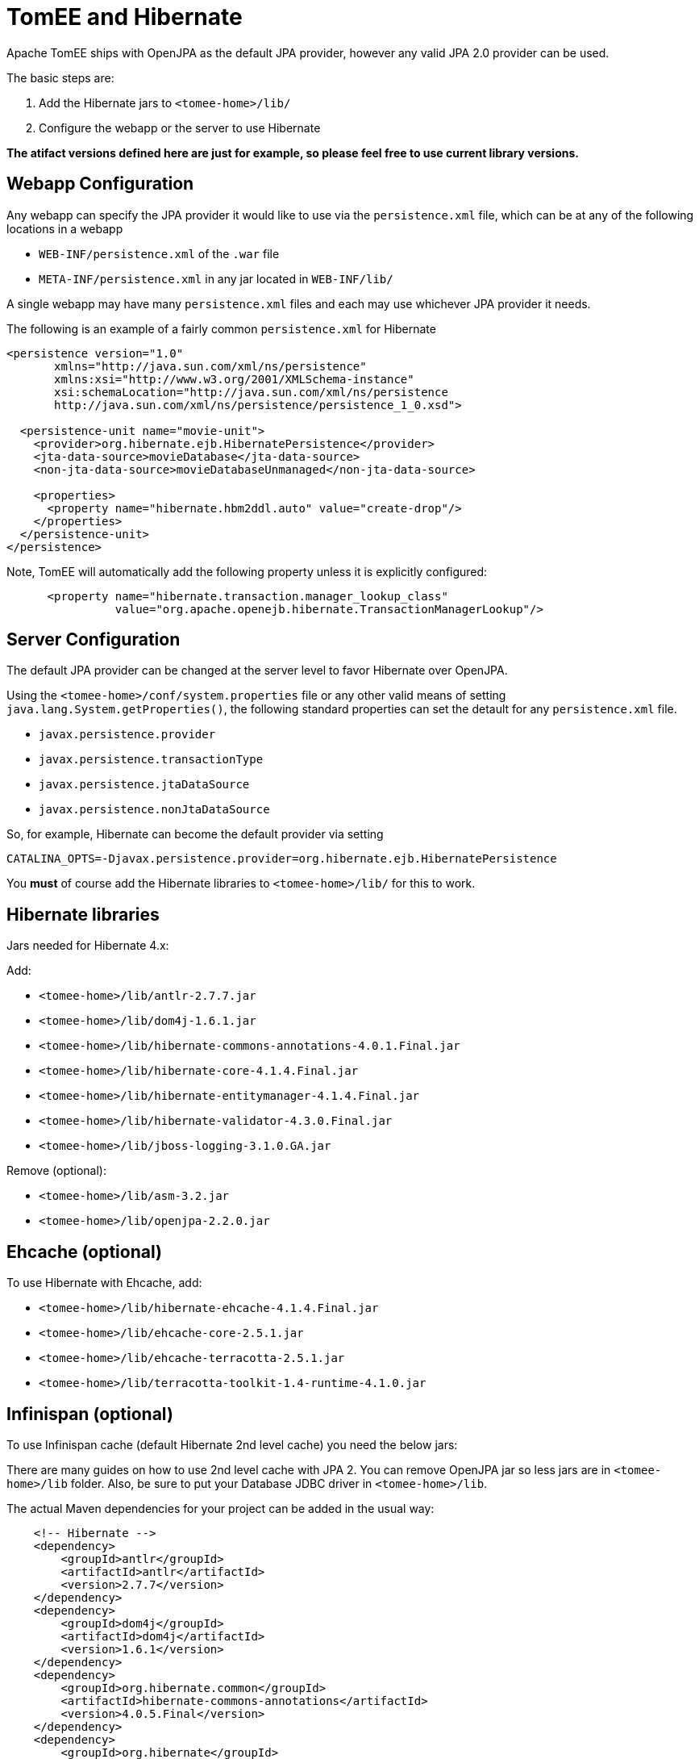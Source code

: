 # TomEE and Hibernate
:index-group: JPA
:jbake-date: 2018-12-05
:jbake-type: page
:jbake-status: published


Apache TomEE ships with OpenJPA as the default JPA provider, however any
valid JPA 2.0 provider can be used.

The basic steps are:

[arabic]
. Add the Hibernate jars to `<tomee-home>/lib/`
. Configure the webapp or the server to use Hibernate

*The atifact versions defined here are just for example, so please feel
free to use current library versions.*

== Webapp Configuration

Any webapp can specify the JPA provider it would like to use via the
`persistence.xml` file, which can be at any of the following locations
in a webapp

* `WEB-INF/persistence.xml` of the `.war` file
* `META-INF/persistence.xml` in any jar located in `WEB-INF/lib/`

A single webapp may have many `persistence.xml` files and each may use
whichever JPA provider it needs.

The following is an example of a fairly common `persistence.xml` for
Hibernate

[source,xml]
----
<persistence version="1.0"
       xmlns="http://java.sun.com/xml/ns/persistence"
       xmlns:xsi="http://www.w3.org/2001/XMLSchema-instance"
       xsi:schemaLocation="http://java.sun.com/xml/ns/persistence
       http://java.sun.com/xml/ns/persistence/persistence_1_0.xsd">

  <persistence-unit name="movie-unit">
    <provider>org.hibernate.ejb.HibernatePersistence</provider>
    <jta-data-source>movieDatabase</jta-data-source>
    <non-jta-data-source>movieDatabaseUnmanaged</non-jta-data-source>

    <properties>
      <property name="hibernate.hbm2ddl.auto" value="create-drop"/>
    </properties>
  </persistence-unit>
</persistence>
----

Note, TomEE will automatically add the following property unless it is
explicitly configured:

[source,xml]
----
      <property name="hibernate.transaction.manager_lookup_class"
                value="org.apache.openejb.hibernate.TransactionManagerLookup"/>
----

== Server Configuration

The default JPA provider can be changed at the server level to favor
Hibernate over OpenJPA.

Using the `<tomee-home>/conf/system.properties` file or any other valid
means of setting `java.lang.System.getProperties()`, the following
standard properties can set the detault for any `persistence.xml` file.

* `javax.persistence.provider`
* `javax.persistence.transactionType`
* `javax.persistence.jtaDataSource`
* `javax.persistence.nonJtaDataSource`

So, for example, Hibernate can become the default provider via setting

`CATALINA_OPTS=-Djavax.persistence.provider=org.hibernate.ejb.HibernatePersistence`

You *must* of course add the Hibernate libraries to `<tomee-home>/lib/`
for this to work.

== Hibernate libraries

Jars needed for Hibernate 4.x:

Add:

* `<tomee-home>/lib/antlr-2.7.7.jar`
* `<tomee-home>/lib/dom4j-1.6.1.jar`
* `<tomee-home>/lib/hibernate-commons-annotations-4.0.1.Final.jar`
* `<tomee-home>/lib/hibernate-core-4.1.4.Final.jar`
* `<tomee-home>/lib/hibernate-entitymanager-4.1.4.Final.jar`
* `<tomee-home>/lib/hibernate-validator-4.3.0.Final.jar`
* `<tomee-home>/lib/jboss-logging-3.1.0.GA.jar`

Remove (optional):

* `<tomee-home>/lib/asm-3.2.jar`
* `<tomee-home>/lib/openjpa-2.2.0.jar`

== Ehcache (optional)

To use Hibernate with Ehcache, add:

* `<tomee-home>/lib/hibernate-ehcache-4.1.4.Final.jar`
* `<tomee-home>/lib/ehcache-core-2.5.1.jar`
* `<tomee-home>/lib/ehcache-terracotta-2.5.1.jar`
* `<tomee-home>/lib/terracotta-toolkit-1.4-runtime-4.1.0.jar`

== Infinispan (optional)

To use Infinispan cache (default Hibernate 2nd level cache) you need the
below jars:

There are many guides on how to use 2nd level cache with JPA 2. You can
remove OpenJPA jar so less jars are in `<tomee-home>/lib` folder. Also,
be sure to put your Database JDBC driver in `<tomee-home>/lib`.

The actual Maven dependencies for your project can be added in the usual
way:

[source,xml]
----
    <!-- Hibernate -->      
    <dependency>
        <groupId>antlr</groupId>
        <artifactId>antlr</artifactId>
        <version>2.7.7</version>
    </dependency>       
    <dependency>
        <groupId>dom4j</groupId>
        <artifactId>dom4j</artifactId>
        <version>1.6.1</version>
    </dependency>
    <dependency>
        <groupId>org.hibernate.common</groupId>
        <artifactId>hibernate-commons-annotations</artifactId>
        <version>4.0.5.Final</version>
    </dependency>
    <dependency>
        <groupId>org.hibernate</groupId>
        <artifactId>hibernate-core</artifactId>
        <version>4.2.16.Final</version>
    </dependency>
    <dependency>
        <groupId>org.hibernate</groupId>
        <artifactId>hibernate-ehcache</artifactId>
        <version>4.2.16.Final</version>
    </dependency>
    <dependency>
        <groupId>org.hibernate</groupId>
        <artifactId>hibernate-entitymanager</artifactId>
        <version>4.2.16.Final</version>
    </dependency>
    <dependency>
        <groupId>org.hibernate</groupId>
        <artifactId>hibernate-validator</artifactId>
        <version>4.3.2.Final</version>
    </dependency>
    <dependency>
        <groupId>org.jboss.logging</groupId>
        <artifactId>jboss-logging</artifactId>
        <version>3.1.0.GA</version>
    </dependency>
    <dependency>
        <groupId>org.javassist</groupId>
        <artifactId>javassist</artifactId>
        <version>3.15.0-GA</version>
    </dependency>
----
